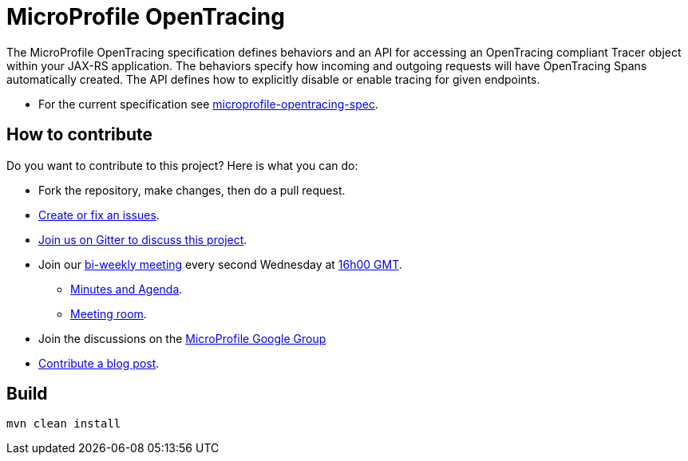 //
// Copyright (c) 2017 Contributors to the Eclipse Foundation
//
// See the NOTICE file(s) distributed with this work for additional
// information regarding copyright ownership.
//
// Licensed under the Apache License, Version 2.0 (the "License");
// you may not use this file except in compliance with the License.
// You may obtain a copy of the License at
//
//     http://www.apache.org/licenses/LICENSE-2.0
//
// Unless required by applicable law or agreed to in writing, software
// distributed under the License is distributed on an "AS IS" BASIS,
// WITHOUT WARRANTIES OR CONDITIONS OF ANY KIND, either express or implied.
// See the License for the specific language governing permissions and
// limitations under the License.
//
# MicroProfile OpenTracing

The MicroProfile OpenTracing specification defines behaviors and an API for accessing
an OpenTracing compliant Tracer object within your JAX-RS application.
The behaviors specify how incoming and outgoing requests will have OpenTracing
Spans automatically created. The API defines how to explicitly disable or enable
tracing for given endpoints.

* For the current specification see link:https://github.com/eclipse/microprofile-opentracing/blob/master/spec/src/main/asciidoc/microprofile-opentracing-spec.asciidoc[microprofile-opentracing-spec].

## How to contribute

Do you want to contribute to this project? Here is what you can do:

* Fork the repository, make changes, then do a pull request.
* https://github.com/eclipse/microprofile-opentracing/issues[Create or fix an issues].
* https://gitter.im/eclipse/microprofile-opentracing[Join us on Gitter to discuss this project].
* Join our https://calendar.google.com/calendar/embed?src=gbnbc373ga40n0tvbl88nkc3r4%40group.calendar.google.com[bi-weekly meeting] every second Wednesday at https://www.timeanddate.com/time/map/[16h00 GMT]. 
** https://docs.google.com/document/d/1TbeKThAd9Df6IS0S6lz_YsTmxpFqWRmCL2HjbrAyLPQ/edit#heading=h.t9s5gp6jb2g6[Minutes and Agenda].
** https://eclipse.zoom.us/j/949859967[Meeting room].
* Join the discussions on the https://groups.google.com/forum/#!forum/microprofile[MicroProfile Google Group]
* https://microprofile.io/blog/[Contribute a blog post].

## Build

```bash
mvn clean install
```
